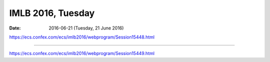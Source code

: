 ==================
IMLB 2016, Tuesday
==================

:Date: $Date: 2016-06-21 (Tuesday, 21 June 2016) $

.. |H2O| replace:: H\ :sub:`2`\ O
.. |H2| replace:: H\ :sub:`2`
.. |O2| replace:: O\ :sub:`2`
.. |CO2| replace:: CO\ :sub:`2`
.. |Li2O| replace:: Li\ :sub:`2`\ O
.. |Li+| replace:: Li\ :sup:`+`
.. |garnet| replace:: Li\ :sub:`7`\ P\ :sub:`3`\ S\ :sub:`11`
.. |LiPF6| replace:: LiPF\ :sub:`6`\ 

https://ecs.confex.com/ecs/imlb2016/webprogram/Session15448.html

-----------------------------------------------------------------------------

https://ecs.confex.com/ecs/imlb2016/webprogram/Session15449.html
